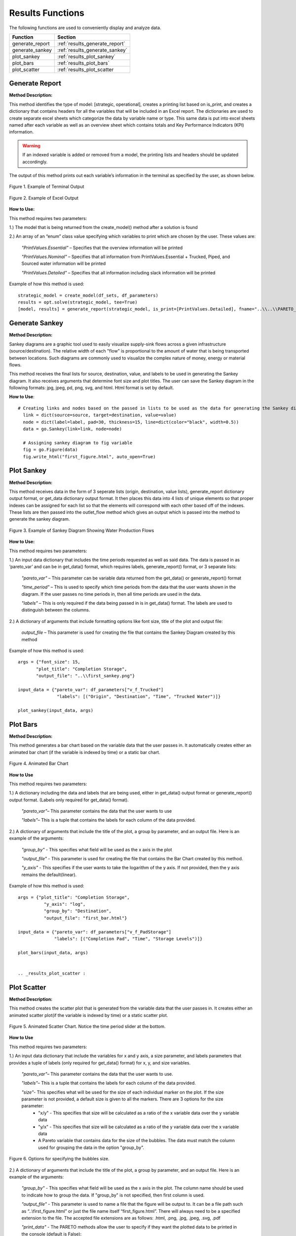 ﻿Results Functions
=================



The following functions are used to conveniently display and analyze data.

+----------------------+---------------------------------------+
| Function             | Section                               |
+======================+=======================================+
| generate_report      | :ref:`results_generate_report`        |
+----------------------+---------------------------------------+
| generate_sankey      | :ref:`results_generate_sankey`        |
+----------------------+---------------------------------------+
| plot_sankey          | :ref:`results_plot_sankey`            |
+----------------------+---------------------------------------+
| plot_bars            | :ref:`results_plot_bars`              |
+----------------------+---------------------------------------+
| plot_scatter         | :ref:`results_plot_scatter            |
+----------------------+---------------------------------------+



.. _results_generate_report:

Generate Report
---------------


**Method Description:**

This method identifies the type of model: [strategic, operational], creates a printing list based on is_print,
and creates a dictionary that contains headers for all the variables that will be included in an Excel report.
The dictionaries are used to create separate excel sheets which categorize the data by variable name or type.
This same data is put into excel sheets named after each variable as well as an overview sheet which contains totals and Key Performance Indicators (KPI) information.

.. warning::
    If an indexed variable is added or removed from a model, the printing lists and headers should be updated
    accordingly. 

The output of this method prints out each variable’s information in the terminal as specified by the user, as shown below.

.. figure:: generate_report_1.png
    :width: 800
    :align: center

    Figure 1. Example of Terminal Output



.. figure:: generate_report_2.png
    :width: 800
    :align: center

    Figure 2. Example of Excel Output



**How to Use:**

This method requires two parameters:

1.) The model that is being returned from the create_model() method after a solution is found

2.) An array of an “enum” class value specifying which variables to print which are chosen by the user. These values are:

    *"PrintValues.Essential"* – Specifies that the overview information will be printed

    *"PrintValues.Nominal"* – Specifies that all information from PrintValues.Essential + Trucked, Piped, and Sourced water information will be printed

    *"PrintValues.Detailed"* – Specifies that all information including slack information will be printed
    

Example of how this method is used::

 strategic_model = create_model(df_sets, df_parameters)
 results = opt.solve(strategic_model, tee=True)
 [model, results] = generate_report(strategic_model, is_print=[PrintValues.Detailed], fname="..\\..\\PARETO_report.xlsx")



.. _results_generate_sankey:

Generate Sankey
---------------

**Method Description:**

Sankey diagrams are a graphic tool used to easily visualize supply-sink flows across a given infrastructure (source/destination).
The relative width of each "flow" is proportional to the amount of water that is being transported between locations.
Such diagrams are commonly used to visualize the complex nature of money, energy or material flows.

This method receives the final lists for source, destination, value, and labels to be used
in generating the Sankey diagram. It also receives arguments that determine font size and
plot titles. The user can save the Sankey diagram in the following formats: jpg, jpeg, pd, png, svg, and html. Html format is set by default.

**How to Use**::

  # Creating links and nodes based on the passed in lists to be used as the data for generating the Sankey diagram
    link = dict(source=source, target=destination, value=value)
    node = dict(label=label, pad=30, thickness=15, line=dict(color="black", width=0.5))
    data = go.Sankey(link=link, node=node)

    # Assigning sankey diagram to fig variable
    fig = go.Figure(data)
    fig.write_html("first_figure.html", auto_open=True)



.. _results_plot_sankey:

Plot Sankey
-----------

**Method Description:**

This method receives data in the form of 3 seperate lists (origin, destination, value lists), generate_report dictionary
output format, or get_data dictionary output format. It then places this data into 4 lists of unique elements so that
proper indexes can be assigned for each list so that the elements will correspond with each other based off of the indexes.
These lists are then passed into the outlet_flow method which gives an output which is passed into the method to generate the
sankey diagram.


.. figure:: plot_sankey_1.png
    :width: 800
    :align: center

    Figure 3. Example of Sankey Diagram Showing Water Production Flows

**How to Use:**

This method requires two parameters:

1.) An input data dictionary that includes the time periods requested as well as said data. The data is passed in as ‘pareto_var’ and can be in get_data() format, which requires labels, generate_report() format, or 3 separate lists:

    *"pareto_var"* – This parameter can be variable data returned from the get_data() or generate_report() format

    *"time_period"* – This is used to specify which time periods from the data that the user wants shown in the diagram. If the user passes no time periods in, then all time periods are used in the data.

    *"labels"* – This is only required if the data being passed in is in get_data() format. The labels are used to distinguish between the columns.


2.) A dictionary of arguments that include formatting options like font size, title of the plot and output file:

    *output_file* – This parameter is used for creating the file that contains the Sankey Diagram created by this method

Example of how this method is used::

 args = {"font_size": 15,
        "plot_title": "Completion Storage",
        "output_file": "..\\first_sankey.png"}

 input_data = {"pareto_var": df_parameters["v_f_Trucked"]
                "labels": [("Origin", "Destination", "Time", "Trucked Water")]}

 plot_sankey(input_data, args)


.. _results_plot_bars :

Plot Bars
---------

**Method Description:**

This method generates a bar chart based on the variable data that the user passes in. It automatically creates either an animated bar chart (if the variable is indexed by time) or a static bar chart.


.. figure:: plot_bars_1.png
    :width: 800
    :align: center

    Figure 4. Animated Bar Chart

**How to Use**

This method requires two parameters:

1.) A dictionary including the data and labels that are being used, either in get_data() output format or generate_report() output format. (Labels only required for get_data() format).

    *"pareto_var"*– This parameter contains the data that the user wants to use

    *"labels"*– This is a tuple that contains the labels for each column of the data provided.



2.) A dictionary of arguments that include the title of the plot, a group by parameter, and an output file. Here is an example of the arguments:

    *"group_by"* - This specifies what field will be used as the x axis in the plot

    *"output_file"* - This parameter is used for creating the file that contains the Bar Chart created by this method.

    *"y_axis"* - This specifies if the user wants to take the logarithm of the y axis. If not provided, then the y axis remains the default(linear).


Example of how this method is used::

  args = {"plot_title": "Completion Storage",
            "y_axis": "log",
            "group_by": "Destination",
            "output_file": "first_bar.html"}

  input_data = {"pareto_var": df_parameters["v_f_PadStorage"]
                "labels": [("Completion Pad", "Time", "Storage Levels")]}

  plot_bars(input_data, args)


  .. _results_plot_scatter :

Plot Scatter
---------

**Method Description:**

This method creates the scatter plot that is generated from the variable data that the user passes in. It creates either an animated scatter plot(if the variable is indexed by time) or a static scatter plot.


.. figure:: plot_scatter_1.png
    :width: 800
    :align: center

    Figure 5. Animated Scatter Chart. Notice the time period slider at the bottom.

**How to Use**

This method requires two parameters:

1.) An input data dictionary that include the variables for x and y axis, a size parameter, and labels parameters that provides a tuple of labels (only required for get_data() format) for x, y, and size variables.

    *"pareto_var"*– This parameter contains the data that the user wants to use.

    *"labels"*– This is a tuple that contains the labels for each column of the data provided.

    *"size"*- This specifies what will be used for the size of each individual marker on the plot. If the size parameter is not provided, a default size is given to all the markers. There are 3 options for the size parameter:
        - "x/y" - This specifies that size will be calculated as a ratio of the x variable data over the y variable data
        - "y/x" - This specifies that size will be calculated as a ratio of the y variable data over the x variable data
        - A Pareto variable that contains data for the size of the bubbles. The data must match the column used for grouping the data in the option "group_by".

.. figure:: plot_scatter_4.png
    :width: 800
    :align: center

    Figure 6. Options for specifying the bubbles size.

2.) A dictionary of arguments that include the title of the plot, a group by parameter, and an output file. Here is an example of the arguments:

    *"group_by"* - This specifies what field will be used as the x axis in the plot. The column name should be used to indicate how to group the data.
    If "group_by" is not specified, then first column is used.

    *"output_file"* - This parameter is used to name a file that the figure will be output to. It can be a file path such as “..\\first_figure.html” or just the file name itself “first_figure.html”.
    There will always need to be a specified extension to the file. The accepted file extensions are as follows: .html, .png, .jpg, .jpeg, .svg, .pdf

    *"print_data"* - The PARETO methods allow the user to specify if they want the plotted data to be printed in the console (default is False):
        - True: The dataframe used for creating the figure is printed in the console

.. figure:: plot_scatter_2.png
    :width: 800
    :align: center

    Figure 7. Setting print_data to True will print out a dataframe for easy inspection.

    *"group_by_category"* - This specifies how the color of the nodes will be assigned for easy visualization. There are 3 options:
        - True: This will cause the color of the chart markers to be grouped based on the names of the nodes. For example: PP, CP, N, R, S, K, etc 
        will be assigned a unique color.

        - False: The data won't be categorized by color, therefore one color will be used for the chart markers.

        - A Pareto variable containing a custom categorization. The method will recognize the variable automatically and the values in this variable 
        will be used for assigning colors to the categories that are provided. An excel sheet should be created with all Node names, removing all duplicates,
        and assigning a numerical value to each specific node with the category the user would like it to be associated with. This approach is best for 
        the situations where nodes of different types are to be categorized together.

.. figure:: plot_scatter_3.png
    :width: 800
    :align: center

    Figure 8. Data used for custom categories.


Example of how this method can be used::

  args = {"plot_title": "Trucked Water",
            "y_axis": "log",
            "group_by": "Origin",
            "output_file": "first_bar.html",
            "print_data": True,
            "group_by_category": df_parameters["plot_scatter_categories"]}

  input_data = {"pareto_var_x": df_parameters["plot_scatter_vFPiped"],
                "pareto_var_y": df_parameters["plot_scatter_vCPiped"],
                "size": df_parameters["plot_scatter_vSize"], # 'x/y', 'y/x'
                "labels_x": [("Origin", "Destination", "Time", "Trucked Water")],
                "labels_y": [("Origin", "Destination", "Time", "Cost of Trucked Water")],
                "labels_size": [("Origin", "Destination", "Time", "Size")],
                }

  plot_scatter(input_data, args)